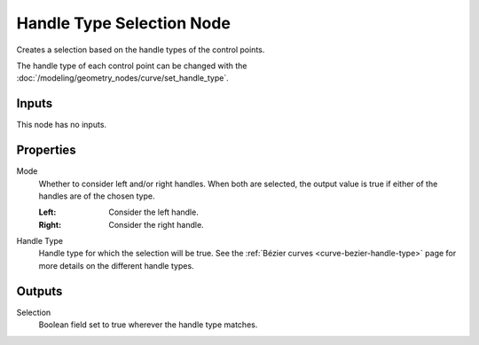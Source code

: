 .. index:: Geometry Nodes; Handle Type Selection
.. _bpy.types.GeometryNodeCurveHandleTypeSelection:

**************************
Handle Type Selection Node
**************************

.. figure:: /images/modeling_geometry-nodes_curve_handle-type-selection_node.png
   :align: center
   :alt: The Handle Type Selection node.

Creates a selection based on the handle types of the control points.

The handle type of each control point can be changed with the :doc:`/modeling/geometry_nodes/curve/set_handle_type`.

Inputs
======

This node has no inputs.


Properties
==========

Mode
   Whether to consider left and/or right handles.
   When both are selected, the output value is true
   if either of the handles are of the chosen type.

   :Left:
      Consider the left handle.
   :Right:
      Consider the right handle.

Handle Type
   Handle type for which the selection will be true.
   See the :ref:`Bézier curves <curve-bezier-handle-type>` page for more details
   on the different handle types.


Outputs
=======

Selection
   Boolean field set to true wherever the handle type matches.
